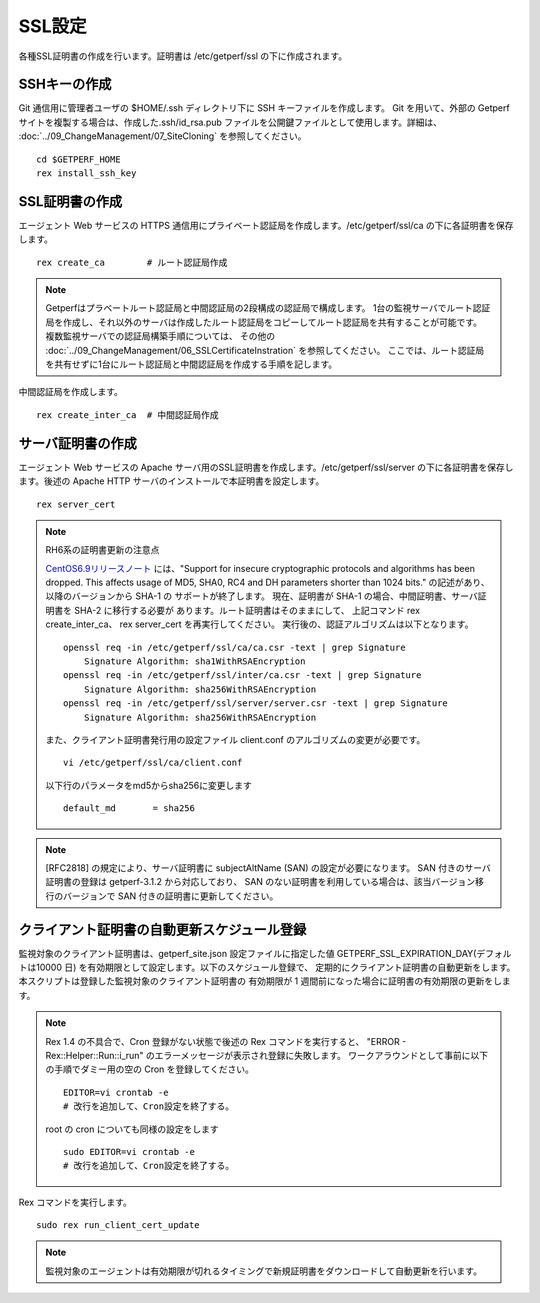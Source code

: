 SSL設定
-------

各種SSL証明書の作成を行います。証明書は /etc/getperf/ssl の下に作成されます。

SSHキーの作成
^^^^^^^^^^^^^

Git 通信用に管理者ユーザの $HOME/.ssh ディレクトリ下に SSH キーファイルを作成します。 
Git を用いて、外部の Getperf サイトを複製する場合は、作成した.ssh/id_rsa.pub ファイルを公開鍵ファイルとして使用します。詳細は、 :doc:`../09_ChangeManagement/07_SiteCloning` を参照してください。

::

    cd $GETPERF_HOME
    rex install_ssh_key

SSL証明書の作成
^^^^^^^^^^^^^^^

エージェント Web サービスの HTTPS 通信用にプライベート認証局を作成します。/etc/getperf/ssl/ca の下に各証明書を保存します。

::

   rex create_ca        # ルート認証局作成

.. note::

   Getperfはプラベートルート認証局と中間認証局の2段構成の認証局で構成します。
   1台の監視サーバでルート認証局を作成し、それ以外のサーバは作成したルート認証局をコピーしてルート認証局を共有することが可能です。
   複数監視サーバでの認証局構築手順については、
   その他の :doc:`../09_ChangeManagement/06_SSLCertificateInstration` を参照してください。
   ここでは、ルート認証局を共有せずに1台にルート認証局と中間認証局を作成する手順を記します。

中間認証局を作成します。

::

    rex create_inter_ca  # 中間認証局作成

サーバ証明書の作成
^^^^^^^^^^^^^^^^^^

エージェント Web サービスの Apache サーバ用のSSL証明書を作成します。/etc/getperf/ssl/server の下に各証明書を保存します。後述の Apache HTTP サーバのインストールで本証明書を設定します。

::

    rex server_cert

.. note:: RH6系の証明書更新の注意点

   `CentOS6.9リリースノート`_ には、"Support for insecure cryptographic protocols
   and algorithms has been dropped. This affects usage of MD5, SHA0, RC4 and DH
   parameters shorter than 1024 bits." の記述があり、以降のバージョンから SHA-1 の
   サポートが終了します。
   現在、証明書が SHA-1 の場合、中間証明書、サーバ証明書を SHA-2 に移行する必要が
   あります。ルート証明書はそのままにして、
   上記コマンド rex create_inter_ca、 rex server_cert を再実行してください。
   実行後の、認証アルゴリズムは以下となります。

   ::

      openssl req -in /etc/getperf/ssl/ca/ca.csr -text | grep Signature
          Signature Algorithm: sha1WithRSAEncryption
      openssl req -in /etc/getperf/ssl/inter/ca.csr -text | grep Signature
          Signature Algorithm: sha256WithRSAEncryption
      openssl req -in /etc/getperf/ssl/server/server.csr -text | grep Signature
          Signature Algorithm: sha256WithRSAEncryption

   また、クライアント証明書発行用の設定ファイル
   client.conf のアルゴリズムの変更が必要です。

   ::

      vi /etc/getperf/ssl/ca/client.conf

   以下行のパラメータをmd5からsha256に変更します

   ::

      default_md       = sha256


   .. _CentOS6.9リリースノート: https://wiki.centos.org/Manuals/ReleaseNotes/CentOS6.9

.. note:: 

   [RFC2818] の規定により、サーバ証明書に subjectAltName (SAN)
   の設定が必要になります。 
   SAN 付きのサーバ証明書の登録は getperf-3.1.2 から対応しており、
   SAN のない証明書を利用している場合は、該当バージョン移行のバージョンで
   SAN 付きの証明書に更新してください。


クライアント証明書の自動更新スケジュール登録
^^^^^^^^^^^^^^^^^^^^^^^^^^^^^^^^^^^^^^^^^^^^

監視対象のクライアント証明書は、getperf_site.json 設定ファイルに指定した値 GETPERF_SSL_EXPIRATION_DAY(デフォルトは10000 日) を有効期限として設定します。以下のスケジュール登録で、
定期的にクライアント証明書の自動更新をします。本スクリプトは登録した監視対象のクライアント証明書の
有効期限が 1 週間前になった場合に証明書の有効期限の更新をします。

.. note::

   Rex 1.4 の不具合で、Cron 登録がない状態で後述の Rex コマンドを実行すると、
   "ERROR - Rex::Helper::Run::i_run" のエラーメッセージが表示され登録に失敗します。
   ワークアラウンドとして事前に以下の手順でダミー用の空の Cron を登録してください。

   ::

      EDITOR=vi crontab -e
      # 改行を追加して、Cron設定を終了する。

   root の cron についても同様の設定をします

   ::

      sudo EDITOR=vi crontab -e
      # 改行を追加して、Cron設定を終了する。

Rex コマンドを実行します。

::

    sudo rex run_client_cert_update

.. note::

	監視対象のエージェントは有効期限が切れるタイミングで新規証明書をダウンロードして自動更新を行います。

